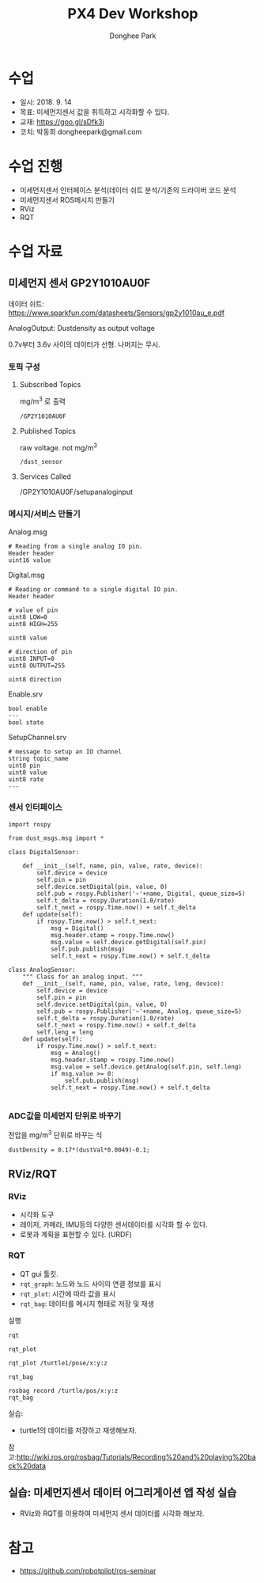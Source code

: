 #+STARTUP: showeverything
#+TITLE:     PX4 Dev Workshop
#+AUTHOR:    Donghee Park
# Creative Commons, Share-Alike (cc)
#+EMAIL:     dongheepark@gmail.com
#+HTML_HEAD_EXTRA: <style type="text/css">img {  width: auto ;  max-width: 100% ;  height: auto ;} .org-src-container {border: 0px; box-shadow: none;}  pre { white-space: pre-wrap; white-space: -moz-pre-wrap; white-space: -pre-wrap; white-space: -o-pre-wrap; word-wrap: break-word; } </style>
#+HTML_HEAD: <link rel="stylesheet" type="text/css" href="http://gongzhitaao.org/orgcss/org.css"/>

* 수업
 - 일시: 2018. 9. 14
 - 목표: 미세먼지센서 값을 취득하고 시각화할 수 있다.
 - 교재: https://goo.gl/sDfk3j
 - 코치: 박동희 dongheepark@gmail.com


* 수업 진행
 - 미세먼지센서 인터페이스 분석(데이터 쉬트 분석/기존의 드라이버 코드 분석
 - 미세먼지센서 ROS메시지 만들기
 - RViz
 - RQT

* 수업 자료

** 미세먼지 센서 GP2Y1010AU0F
#+ATTR_HTML: width="200px"
[[https://i.imgur.com/D4fVKme.png]]

데이터 쉬트: https://www.sparkfun.com/datasheets/Sensors/gp2y1010au_e.pdf

AnalogOutput: Dustdensity as output voltage
#+ATTR_HTML: width="200px"
[[https://i.imgur.com/COUMXUF.png]]

0.7v부터 3.6v 사이의 데이터가 선형. 나머지는 무시.

*** 토픽 구성
**** Subscribed Topics

mg/m^3 로 출력

#+begin_src
/GP2Y1010AU0F
#+end_src
**** Published Topics

raw voltage. not mg/m^3
#+begin_src
/dust_sensor
#+end_src

**** Services Called
/GP2Y1010AU0F/setupanaloginput

*** 메시지/서비스 만들기

Analog.msg
#+begin_src
# Reading from a single analog IO pin.
Header header
uint16 value
#+end_src

Digital.msg
#+begin_src
# Reading or command to a single digital IO pin.
Header header

# value of pin
uint8 LOW=0
uint8 HIGH=255

uint8 value

# direction of pin
uint8 INPUT=0
uint8 OUTPUT=255

uint8 direction
#+end_src

Enable.srv
#+begin_src
bool enable
---
bool state
#+end_src

SetupChannel.srv
#+begin_src
# message to setup an IO channel
string topic_name
uint8 pin
uint8 value
uint8 rate
---
#+end_src

*** 센서 인터페이스

#+begin_src
import rospy

from dust_msgs.msg import *

class DigitalSensor:

    def __init__(self, name, pin, value, rate, device):
        self.device = device
        self.pin = pin
        self.device.setDigital(pin, value, 0)
        self.pub = rospy.Publisher('~'+name, Digital, queue_size=5)
        self.t_delta = rospy.Duration(1.0/rate)
        self.t_next = rospy.Time.now() + self.t_delta
    def update(self):
        if rospy.Time.now() > self.t_next:
            msg = Digital()
            msg.header.stamp = rospy.Time.now()
            msg.value = self.device.getDigital(self.pin)
            self.pub.publish(msg)
            self.t_next = rospy.Time.now() + self.t_delta

class AnalogSensor:
    """ Class for an analog input. """
    def __init__(self, name, pin, value, rate, leng, device):
        self.device = device
        self.pin = pin
        self.device.setDigital(pin, value, 0)
        self.pub = rospy.Publisher('~'+name, Analog, queue_size=5)
        self.t_delta = rospy.Duration(1.0/rate)
        self.t_next = rospy.Time.now() + self.t_delta
        self.leng = leng
    def update(self):
        if rospy.Time.now() > self.t_next:
            msg = Analog()
            msg.header.stamp = rospy.Time.now()
            msg.value = self.device.getAnalog(self.pin, self.leng)
            if msg.value >= 0:
                self.pub.publish(msg)
            self.t_next = rospy.Time.now() + self.t_delta

#+end_src

*** ADC값을 미세먼지 단위로 바꾸기

전압을 mg/m^3 단위로 바꾸는 식

#+begin_src
dustDensity = 0.17*(dustVal*0.0049)-0.1;
#+end_src


** RViz/RQT

*** RViz
 - 시각화 도구
 - 레이저, 카메라, IMU등의 다양한 센서데이터를 시각화 할 수 있다.
 - 로봇과 계획을 표현할 수 있다. (URDF)


*** RQT
 - QT gui 툴킷.
 - ~rqt_graph~: 노드와 노드 사이의 연결 정보를 표시
 - ~rqt_plot~: 시간에 따라 값을 표시
 - ~rqt_bag~: 데이터를 메시지 형태로 저장 및 재생

실행
#+begin_src
rqt
#+end_src

#+ATTR_HTML: width="200px"
[[http://wiki.ros.org/rqt?action=AttachFile&do=get&target=ros_gui.png]]

~rqt_plot~
#+begin_src
rqt_plot /turtle1/pose/x:y:z
#+end_src
#+ATTR_HTML: width="200px"
[[http://wiki.ros.org/ROS/Tutorials/UnderstandingTopics?action=AttachFile&do=get&target=rqt_plot.png]]

~rqt_bag~
#+begin_src
rosbag record /turtle/pos/x:y:z
rqt_bag
#+end_src

실습:
 - turtle1의 데이터를 저장하고 재생해보자.

참고:http://wiki.ros.org/rosbag/Tutorials/Recording%20and%20playing%20back%20data

** 실습: 미세먼지센서 데이터 어그리게이션 앱 작성 실습
 - RViz와 RQT를 이용하여 미세먼지 센서 데이터를 시각화 해보자.

* 참고
 - https://github.com/robotpilot/ros-seminar
